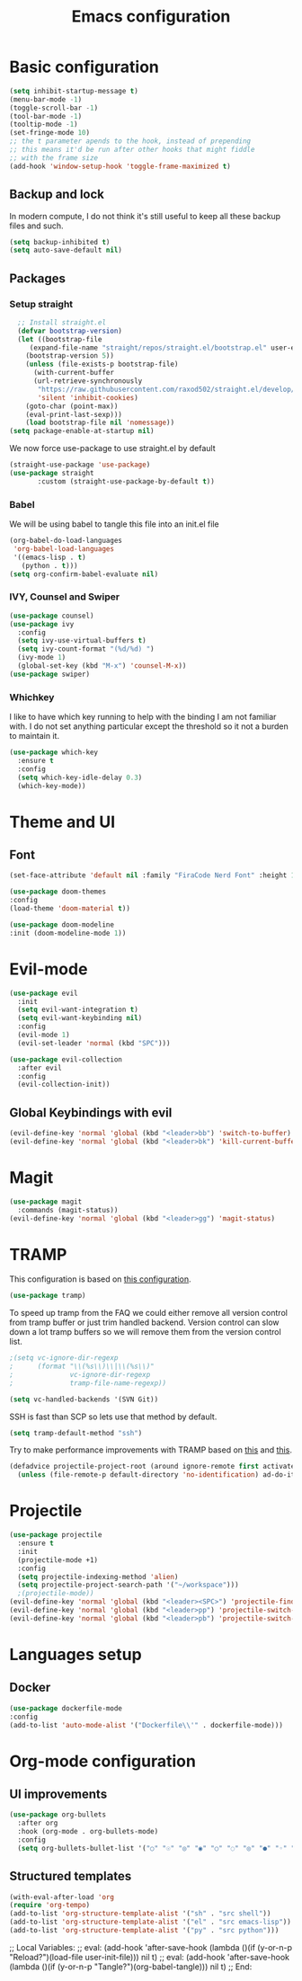 #+TITLE: Emacs configuration
#+PROPERTY: header-args :tangle init.el

* Basic configuration
#+begin_src emacs-lisp
  (setq inhibit-startup-message t)
  (menu-bar-mode -1)
  (toggle-scroll-bar -1)
  (tool-bar-mode -1)
  (tooltip-mode -1)
  (set-fringe-mode 10)
  ;; the t parameter apends to the hook, instead of prepending
  ;; this means it'd be run after other hooks that might fiddle
  ;; with the frame size
  (add-hook 'window-setup-hook 'toggle-frame-maximized t)
#+end_src
** Backup and lock
In modern compute, I do not think it's still useful to keep all these backup files and such.
#+begin_src emacs-lisp
(setq backup-inhibited t)
(setq auto-save-default nil)
#+end_src

** Packages
*** Setup straight
#+begin_src emacs-lisp
  ;; Install straight.el
  (defvar bootstrap-version)
  (let ((bootstrap-file
	 (expand-file-name "straight/repos/straight.el/bootstrap.el" user-emacs-directory))
	(bootstrap-version 5))
    (unless (file-exists-p bootstrap-file)
      (with-current-buffer
	  (url-retrieve-synchronously
	   "https://raw.githubusercontent.com/raxod502/straight.el/develop/install.el"
	   'silent 'inhibit-cookies)
	(goto-char (point-max))
	(eval-print-last-sexp)))
    (load bootstrap-file nil 'nomessage))
(setq package-enable-at-startup nil)
#+end_src
We now force use-package to use straight.el by default
#+BEGIN_SRC emacs-lisp
  (straight-use-package 'use-package)
  (use-package straight
         :custom (straight-use-package-by-default t))
#+END_SRC
*** Babel
We will be using babel to tangle this file into an init.el file
#+BEGIN_SRC emacs-lisp
  (org-babel-do-load-languages
   'org-babel-load-languages
   '((emacs-lisp . t)
     (python . t)))
  (setq org-confirm-babel-evaluate nil)
#+END_SRC

*** IVY, Counsel and Swiper
#+begin_src emacs-lisp
  (use-package counsel)
  (use-package ivy
    :config
    (setq ivy-use-virtual-buffers t)
    (setq ivy-count-format "(%d/%d) ")
    (ivy-mode 1)
    (global-set-key (kbd "M-x") 'counsel-M-x))
  (use-package swiper)
#+end_src

*** Whichkey
I like to have which key running to help with the binding I am not familiar with. I do not set anything particular except the threshold so it not a burden to maintain it.
#+begin_src emacs-lisp
  (use-package which-key
    :ensure t
    :config
    (setq which-key-idle-delay 0.3)
    (which-key-mode))
#+end_src

* Theme and UI
** Font
#+begin_src emacs-lisp
(set-face-attribute 'default nil :family "FiraCode Nerd Font" :height 150)
#+end_src
#+begin_src emacs-lisp
  (use-package doom-themes
  :config
  (load-theme 'doom-material t))
#+end_src
#+begin_src emacs-lisp
  (use-package doom-modeline
  :init (doom-modeline-mode 1))
#+end_src
* Evil-mode
#+begin_src emacs-lisp
  (use-package evil
    :init
    (setq evil-want-integration t)
    (setq evil-want-keybinding nil)
    :config
    (evil-mode 1)
    (evil-set-leader 'normal (kbd "SPC")))

  (use-package evil-collection
    :after evil
    :config
    (evil-collection-init))
#+end_src
** Global Keybindings with evil
#+begin_src emacs-lisp
  (evil-define-key 'normal 'global (kbd "<leader>bb") 'switch-to-buffer)
  (evil-define-key 'normal 'global (kbd "<leader>bk") 'kill-current-buffer)
#+end_src

* Magit
#+begin_src emacs-lisp
  (use-package magit
    :commands (magit-status))
  (evil-define-key 'normal 'global (kbd "<leader>gg") 'magit-status)
#+end_src

* TRAMP
This configuration is based on [[https://github.com/mpereira/.emacs.d][this configuration]].
#+begin_src emacs-lisp
(use-package tramp)
#+end_src
To speed up tramp from the FAQ we could either remove all version control from tramp buffer or just trim handled backend.
Version control can slow down a lot tramp buffers so we will remove them from the version control list.
#+begin_src emacs-lisp
;(setq vc-ignore-dir-regexp
;      (format "\\(%s\\)\\|\\(%s\\)"
;              vc-ignore-dir-regexp
;              tramp-file-name-regexp))
#+end_src
#+begin_src emacs-lisp
(setq vc-handled-backends '(SVN Git))
#+end_src
SSH is fast than SCP so lets use that method by default.
#+begin_src emacs-lisp
(setq tramp-default-method "ssh")
#+end_src
Try to make performance improvements with TRAMP based on [[https://github.com/syl20bnr/spacemacs/issues/11381#issuecomment-481239700][this]] and [[https://github.com/bbatsov/projectile/issues/1232#issuecomment-683449873][this]].
#+begin_src emacs-lisp
(defadvice projectile-project-root (around ignore-remote first activate)
  (unless (file-remote-p default-directory 'no-identification) ad-do-it))
#+end_src
* Projectile
#+begin_src emacs-lisp
  (use-package projectile
    :ensure t
    :init
    (projectile-mode +1)
    :config
    (setq projectile-indexing-method 'alien)
    (setq projectile-project-search-path '("~/workspace")))
    ;(projectile-mode))
  (evil-define-key 'normal 'global (kbd "<leader><SPC>") 'projectile-find-file)
  (evil-define-key 'normal 'global (kbd "<leader>pp") 'projectile-switch-project)
  (evil-define-key 'normal 'global (kbd "<leader>pb") 'projectile-switch-to-buffer)
#+end_src

* Languages setup
** Docker
#+begin_src emacs-lisp
  (use-package dockerfile-mode
  :config
  (add-to-list 'auto-mode-alist '("Dockerfile\\'" . dockerfile-mode)))
#+end_src

* Org-mode configuration
** UI improvements
#+begin_src emacs-lisp
(use-package org-bullets
  :after org
  :hook (org-mode . org-bullets-mode)
  :config
  (setq org-bullets-bullet-list '("○" "☉" "◎" "◉" "○" "◌" "◎" "●" "◦" "◯")))
#+end_src
** Structured templates
#+BEGIN_SRC emacs-lisp
  (with-eval-after-load 'org
  (require 'org-tempo)
  (add-to-list 'org-structure-template-alist '("sh" . "src shell"))
  (add-to-list 'org-structure-template-alist '("el" . "src emacs-lisp"))
  (add-to-list 'org-structure-template-alist '("py" . "src python")))
#+END_SRC

;; Local Variables: 
;; eval: (add-hook 'after-save-hook (lambda ()(if (y-or-n-p "Reload?")(load-file user-init-file))) nil t) 
;; eval: (add-hook 'after-save-hook (lambda ()(if (y-or-n-p "Tangle?")(org-babel-tangle))) nil t) 
;; End:
